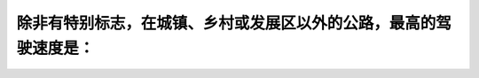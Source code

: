 .. raw:: html

   <div class="question-page">
   <div class="test-name">加拿大安省/多伦多G1驾照笔试题库(交通规则篇)｜带答案解析|2025版</div>

.. meta::
   :description: 除非有特别标志，在城镇、乡村或发展区以外的公路，最高的驾驶速度是：
   :keywords: 最高限速, 公路驾驶, 驾驶法规, 安大略省

.. raw:: html

   <div class="question-card">


除非有特别标志，在城镇、乡村或发展区以外的公路，最高的驾驶速度是：
==================================================================

.. raw:: html

   <hr>

.. raw:: html

   <div id="q64" class="quiz">
       <div class="option" id="q64-A" onclick="selectOption('q64', 'A', false)">
           A. 每小时100公里（60哩）
       </div>
       <div class="option" id="q64-B" onclick="selectOption('q64', 'B', true)">
           B. 每小时80公里（50哩）
       </div>
       <div class="option" id="q64-C" onclick="selectOption('q64', 'C', false)">
           C. 每小时60公里（40哩）
       </div>
       <div class="option" id="q64-D" onclick="selectOption('q64', 'D', false)">
           D. 每小时50公里（30哩）
       </div>
       <p id="q64-result" class="result"></p>
   </div>

   <hr>

.. dropdown:: ►|explanation|

   在城镇或发展区以外，通常公路最高限速为每小时80公里，除非另有标志指明。

.. raw:: html

   <div class="nav-buttons">
       <a href="q63.html" class="button">|prev_question|</a>
       <span class="page-indicator">64 / 105</span>
       <a href="q65.html" class="button">|next_question|</a>
   </div>
   </div>

   </div>

